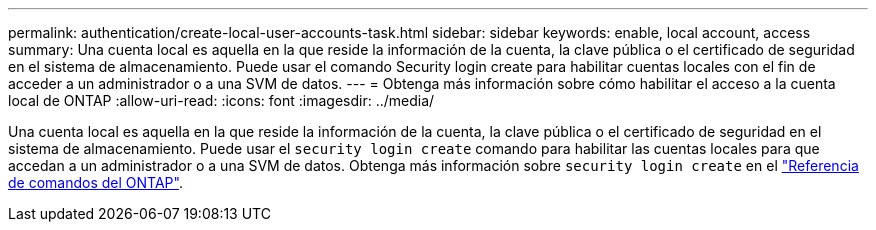 ---
permalink: authentication/create-local-user-accounts-task.html 
sidebar: sidebar 
keywords: enable, local account, access 
summary: Una cuenta local es aquella en la que reside la información de la cuenta, la clave pública o el certificado de seguridad en el sistema de almacenamiento. Puede usar el comando Security login create para habilitar cuentas locales con el fin de acceder a un administrador o a una SVM de datos. 
---
= Obtenga más información sobre cómo habilitar el acceso a la cuenta local de ONTAP
:allow-uri-read: 
:icons: font
:imagesdir: ../media/


[role="lead"]
Una cuenta local es aquella en la que reside la información de la cuenta, la clave pública o el certificado de seguridad en el sistema de almacenamiento. Puede usar el `security login create` comando para habilitar las cuentas locales para que accedan a un administrador o a una SVM de datos. Obtenga más información sobre `security login create` en el link:https://docs.netapp.com/us-en/ontap-cli/security-login-create.html["Referencia de comandos del ONTAP"^].
